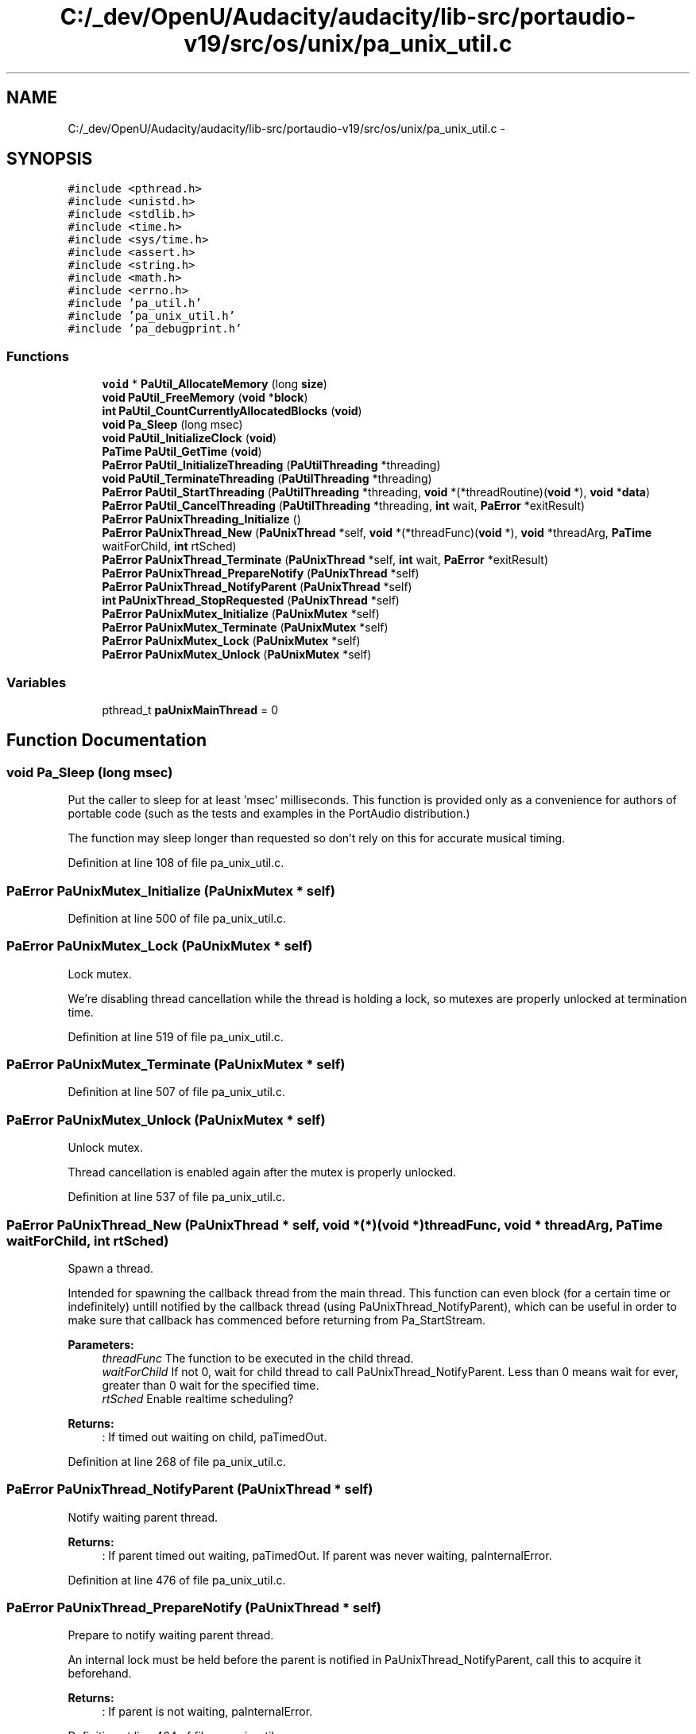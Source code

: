 .TH "C:/_dev/OpenU/Audacity/audacity/lib-src/portaudio-v19/src/os/unix/pa_unix_util.c" 3 "Thu Apr 28 2016" "Audacity" \" -*- nroff -*-
.ad l
.nh
.SH NAME
C:/_dev/OpenU/Audacity/audacity/lib-src/portaudio-v19/src/os/unix/pa_unix_util.c \- 
.SH SYNOPSIS
.br
.PP
\fC#include <pthread\&.h>\fP
.br
\fC#include <unistd\&.h>\fP
.br
\fC#include <stdlib\&.h>\fP
.br
\fC#include <time\&.h>\fP
.br
\fC#include <sys/time\&.h>\fP
.br
\fC#include <assert\&.h>\fP
.br
\fC#include <string\&.h>\fP
.br
\fC#include <math\&.h>\fP
.br
\fC#include <errno\&.h>\fP
.br
\fC#include 'pa_util\&.h'\fP
.br
\fC#include 'pa_unix_util\&.h'\fP
.br
\fC#include 'pa_debugprint\&.h'\fP
.br

.SS "Functions"

.in +1c
.ti -1c
.RI "\fBvoid\fP * \fBPaUtil_AllocateMemory\fP (long \fBsize\fP)"
.br
.ti -1c
.RI "\fBvoid\fP \fBPaUtil_FreeMemory\fP (\fBvoid\fP *\fBblock\fP)"
.br
.ti -1c
.RI "\fBint\fP \fBPaUtil_CountCurrentlyAllocatedBlocks\fP (\fBvoid\fP)"
.br
.ti -1c
.RI "\fBvoid\fP \fBPa_Sleep\fP (long msec)"
.br
.ti -1c
.RI "\fBvoid\fP \fBPaUtil_InitializeClock\fP (\fBvoid\fP)"
.br
.ti -1c
.RI "\fBPaTime\fP \fBPaUtil_GetTime\fP (\fBvoid\fP)"
.br
.ti -1c
.RI "\fBPaError\fP \fBPaUtil_InitializeThreading\fP (\fBPaUtilThreading\fP *threading)"
.br
.ti -1c
.RI "\fBvoid\fP \fBPaUtil_TerminateThreading\fP (\fBPaUtilThreading\fP *threading)"
.br
.ti -1c
.RI "\fBPaError\fP \fBPaUtil_StartThreading\fP (\fBPaUtilThreading\fP *threading, \fBvoid\fP *(*threadRoutine)(\fBvoid\fP *), \fBvoid\fP *\fBdata\fP)"
.br
.ti -1c
.RI "\fBPaError\fP \fBPaUtil_CancelThreading\fP (\fBPaUtilThreading\fP *threading, \fBint\fP wait, \fBPaError\fP *exitResult)"
.br
.ti -1c
.RI "\fBPaError\fP \fBPaUnixThreading_Initialize\fP ()"
.br
.ti -1c
.RI "\fBPaError\fP \fBPaUnixThread_New\fP (\fBPaUnixThread\fP *self, \fBvoid\fP *(*threadFunc)(\fBvoid\fP *), \fBvoid\fP *threadArg, \fBPaTime\fP waitForChild, \fBint\fP rtSched)"
.br
.ti -1c
.RI "\fBPaError\fP \fBPaUnixThread_Terminate\fP (\fBPaUnixThread\fP *self, \fBint\fP wait, \fBPaError\fP *exitResult)"
.br
.ti -1c
.RI "\fBPaError\fP \fBPaUnixThread_PrepareNotify\fP (\fBPaUnixThread\fP *self)"
.br
.ti -1c
.RI "\fBPaError\fP \fBPaUnixThread_NotifyParent\fP (\fBPaUnixThread\fP *self)"
.br
.ti -1c
.RI "\fBint\fP \fBPaUnixThread_StopRequested\fP (\fBPaUnixThread\fP *self)"
.br
.ti -1c
.RI "\fBPaError\fP \fBPaUnixMutex_Initialize\fP (\fBPaUnixMutex\fP *self)"
.br
.ti -1c
.RI "\fBPaError\fP \fBPaUnixMutex_Terminate\fP (\fBPaUnixMutex\fP *self)"
.br
.ti -1c
.RI "\fBPaError\fP \fBPaUnixMutex_Lock\fP (\fBPaUnixMutex\fP *self)"
.br
.ti -1c
.RI "\fBPaError\fP \fBPaUnixMutex_Unlock\fP (\fBPaUnixMutex\fP *self)"
.br
.in -1c
.SS "Variables"

.in +1c
.ti -1c
.RI "pthread_t \fBpaUnixMainThread\fP = 0"
.br
.in -1c
.SH "Function Documentation"
.PP 
.SS "\fBvoid\fP Pa_Sleep (long msec)"
Put the caller to sleep for at least 'msec' milliseconds\&. This function is provided only as a convenience for authors of portable code (such as the tests and examples in the PortAudio distribution\&.)
.PP
The function may sleep longer than requested so don't rely on this for accurate musical timing\&. 
.PP
Definition at line 108 of file pa_unix_util\&.c\&.
.SS "\fBPaError\fP PaUnixMutex_Initialize (\fBPaUnixMutex\fP * self)"

.PP
Definition at line 500 of file pa_unix_util\&.c\&.
.SS "\fBPaError\fP PaUnixMutex_Lock (\fBPaUnixMutex\fP * self)"
Lock mutex\&.
.PP
We're disabling thread cancellation while the thread is holding a lock, so mutexes are properly unlocked at termination time\&. 
.PP
Definition at line 519 of file pa_unix_util\&.c\&.
.SS "\fBPaError\fP PaUnixMutex_Terminate (\fBPaUnixMutex\fP * self)"

.PP
Definition at line 507 of file pa_unix_util\&.c\&.
.SS "\fBPaError\fP PaUnixMutex_Unlock (\fBPaUnixMutex\fP * self)"
Unlock mutex\&.
.PP
Thread cancellation is enabled again after the mutex is properly unlocked\&. 
.PP
Definition at line 537 of file pa_unix_util\&.c\&.
.SS "\fBPaError\fP PaUnixThread_New (\fBPaUnixThread\fP * self, \fBvoid\fP *(*)(\fBvoid\fP *) threadFunc, \fBvoid\fP * threadArg, \fBPaTime\fP waitForChild, \fBint\fP rtSched)"
Spawn a thread\&.
.PP
Intended for spawning the callback thread from the main thread\&. This function can even block (for a certain time or indefinitely) untill notified by the callback thread (using PaUnixThread_NotifyParent), which can be useful in order to make sure that callback has commenced before returning from Pa_StartStream\&. 
.PP
\fBParameters:\fP
.RS 4
\fIthreadFunc\fP The function to be executed in the child thread\&. 
.br
\fIwaitForChild\fP If not 0, wait for child thread to call PaUnixThread_NotifyParent\&. Less than 0 means wait for ever, greater than 0 wait for the specified time\&. 
.br
\fIrtSched\fP Enable realtime scheduling? 
.RE
.PP
\fBReturns:\fP
.RS 4
: If timed out waiting on child, paTimedOut\&. 
.RE
.PP

.PP
Definition at line 268 of file pa_unix_util\&.c\&.
.SS "\fBPaError\fP PaUnixThread_NotifyParent (\fBPaUnixThread\fP * self)"
Notify waiting parent thread\&.
.PP
\fBReturns:\fP
.RS 4
: If parent timed out waiting, paTimedOut\&. If parent was never waiting, paInternalError\&. 
.RE
.PP

.PP
Definition at line 476 of file pa_unix_util\&.c\&.
.SS "\fBPaError\fP PaUnixThread_PrepareNotify (\fBPaUnixThread\fP * self)"
Prepare to notify waiting parent thread\&.
.PP
An internal lock must be held before the parent is notified in PaUnixThread_NotifyParent, call this to acquire it beforehand\&. 
.PP
\fBReturns:\fP
.RS 4
: If parent is not waiting, paInternalError\&. 
.RE
.PP

.PP
Definition at line 464 of file pa_unix_util\&.c\&.
.SS "\fBint\fP PaUnixThread_StopRequested (\fBPaUnixThread\fP * self)"
Has the parent thread requested this thread to stop? 
.PP
Definition at line 495 of file pa_unix_util\&.c\&.
.SS "\fBPaError\fP PaUnixThread_Terminate (\fBPaUnixThread\fP * self, \fBint\fP wait, \fBPaError\fP * exitResult)"
Terminate thread\&.
.PP
\fBParameters:\fP
.RS 4
\fIwait\fP If true, request that background thread stop and wait untill it does, else cancel it\&. 
.br
\fIexitResult\fP If non-null this will upon return contain the exit status of the thread\&. 
.RE
.PP

.PP
Definition at line 402 of file pa_unix_util\&.c\&.
.SS "\fBPaError\fP PaUnixThreading_Initialize ()"
Initialize global threading state\&. 
.PP
Definition at line 239 of file pa_unix_util\&.c\&.
.SS "\fBvoid\fP* PaUtil_AllocateMemory (long size)"
Allocate size bytes, guaranteed to be aligned to a FIXME byte boundary 
.PP
Definition at line 74 of file pa_unix_util\&.c\&.
.SS "\fBPaError\fP PaUtil_CancelThreading (\fBPaUtilThreading\fP * threading, \fBint\fP wait, \fBPaError\fP * exitResult)"

.PP
Definition at line 188 of file pa_unix_util\&.c\&.
.SS "\fBint\fP PaUtil_CountCurrentlyAllocatedBlocks (\fBvoid\fP)"
Return the number of currently allocated blocks\&. This function can be used for detecting memory leaks\&.
.PP
\fBNote:\fP
.RS 4
Allocations will only be tracked if PA_TRACK_MEMORY is #defined\&. If it isn't, this function will always return 0\&. 
.RE
.PP

.PP
Definition at line 98 of file pa_unix_util\&.c\&.
.SS "\fBvoid\fP PaUtil_FreeMemory (\fBvoid\fP * block)"
Realease block if non-NULL\&. block may be NULL 
.PP
Definition at line 85 of file pa_unix_util\&.c\&.
.SS "\fBPaTime\fP PaUtil_GetTime (\fBvoid\fP)"
Return the system time in seconds\&. Used to implement CPU load functions
.PP
\fBSee also:\fP
.RS 4
\fBPaUtil_InitializeClock\fP 
.RE
.PP

.PP
Definition at line 157 of file pa_unix_util\&.c\&.
.SS "\fBvoid\fP PaUtil_InitializeClock (\fBvoid\fP)"
Initialize the clock used by \fBPaUtil_GetTime()\fP\&. Call this before calling PaUtil_GetTime\&.
.PP
\fBSee also:\fP
.RS 4
\fBPaUtil_GetTime\fP 
.RE
.PP

.PP
Definition at line 146 of file pa_unix_util\&.c\&.
.SS "\fBPaError\fP PaUtil_InitializeThreading (\fBPaUtilThreading\fP * threading)"

.PP
Definition at line 172 of file pa_unix_util\&.c\&.
.SS "\fBPaError\fP PaUtil_StartThreading (\fBPaUtilThreading\fP * threading, \fBvoid\fP *(*)(\fBvoid\fP *) threadRoutine, \fBvoid\fP * data)"

.PP
Definition at line 182 of file pa_unix_util\&.c\&.
.SS "\fBvoid\fP PaUtil_TerminateThreading (\fBPaUtilThreading\fP * threading)"

.PP
Definition at line 178 of file pa_unix_util\&.c\&.
.SH "Variable Documentation"
.PP 
.SS "pthread_t paUnixMainThread = 0"

.PP
Definition at line 236 of file pa_unix_util\&.c\&.
.SH "Author"
.PP 
Generated automatically by Doxygen for Audacity from the source code\&.
